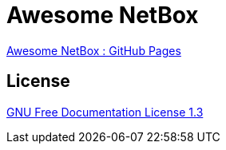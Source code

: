 = Awesome NetBox
:autor: WOLfgang Schricker
:email: time@wols.org
// NO empty line before!



link:docs/[Awesome NetBox : GitHub Pages]



== License

link:modules/ROOT/attachments/LICENSE.txt[GNU Free Documentation License 1.3]

// awesome-netbox/README.adoc
